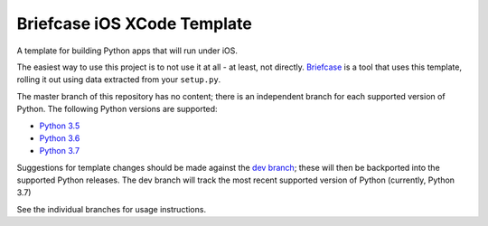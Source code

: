 Briefcase iOS XCode Template
============================

A template for building Python apps that will run under iOS.

The easiest way to use this project is to not use it at all - at least,
not directly. `Briefcase <https://github.com/beeware/briefcase/>`__ is a
tool that uses this template, rolling it out using data extracted from
your ``setup.py``.

The master branch of this repository has no content; there is an
independent branch for each supported version of Python. The following
Python versions are supported:

* `Python 3.5 <https://github.com/beeware/briefcase-ios-xcode-template/tree/3.5>`__
* `Python 3.6 <https://github.com/beeware/briefcase-ios-xcode-template/tree/3.6>`__
* `Python 3.7 <https://github.com/beeware/briefcase-ios-xcode-template/tree/3.7>`__

Suggestions for template changes should be made against the `dev branch
<https://github.com/beeware/briefcase-ios-xcode-template/tree/dev>`__; these will
then be backported into the supported Python releases. The dev branch will
track the most recent supported version of Python (currently, Python 3.7)

See the individual branches for usage instructions.
